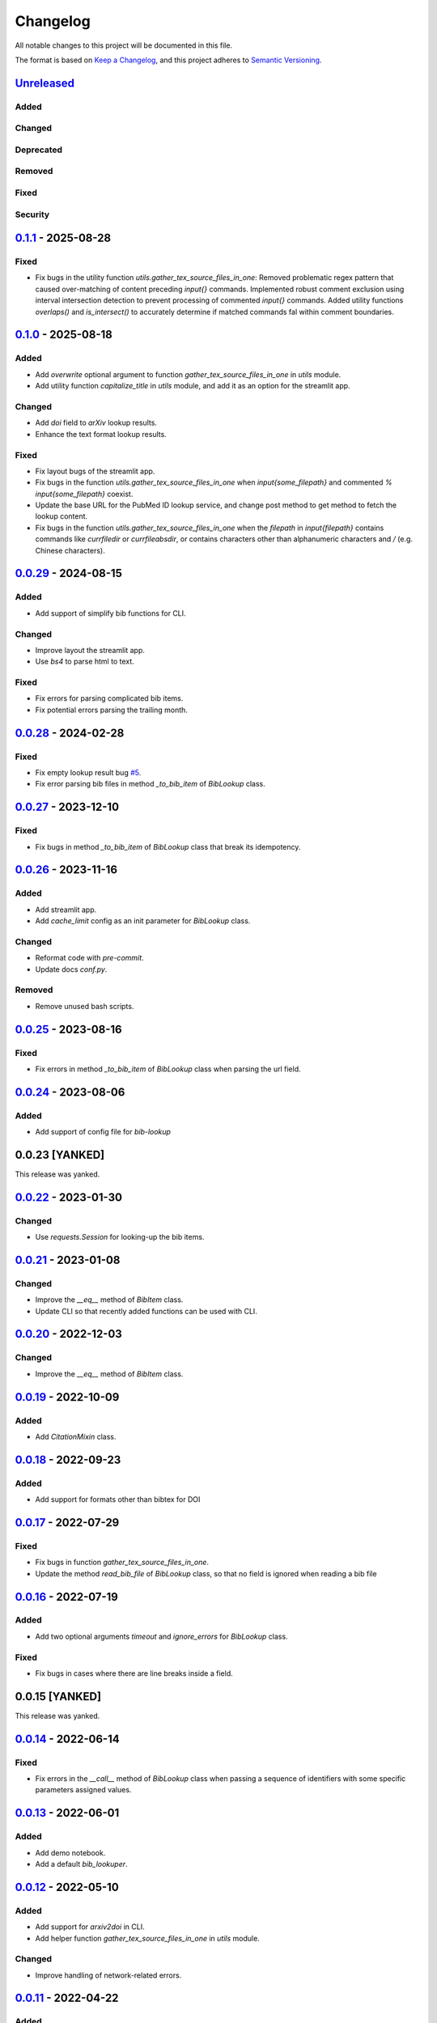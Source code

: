 Changelog
=========

All notable changes to this project will be documented in this file.

The format is based on `Keep a
Changelog <https://keepachangelog.com/en/1.1.0/>`__, and this project
adheres to `Semantic
Versioning <https://semver.org/spec/v2.0.0.html>`__.

`Unreleased <https://github.com/DeepPSP/bib_lookup/compare/v0.1.1...HEAD>`__
------------------------------------------------------------------------------------------------

Added
~~~~~

Changed
~~~~~~~

Deprecated
~~~~~~~~~~

Removed
~~~~~~~

Fixed
~~~~~

Security
~~~~~~~~

`0.1.1 <https://github.com/DeepPSP/bib_lookup/compare/v0.1.0...v0.1.1>`__ - 2025-08-28
------------------------------------------------------------------------------------------------

Fixed
~~~~~

- Fix bugs in the utility function `utils.gather_tex_source_files_in_one`: Removed
  problematic regex pattern that caused over-matching of content preceding `\input{}`
  commands. Implemented robust comment exclusion using interval intersection detection
  to prevent processing of commented `\input{}` commands. Added utility functions
  `overlaps()` and `is_intersect()` to accurately determine if matched commands fal
  within comment boundaries.

`0.1.0 <https://github.com/DeepPSP/bib_lookup/compare/v0.0.29...v0.1.0>`__ - 2025-08-18
------------------------------------------------------------------------------------------------

Added
~~~~~

- Add `overwrite` optional argument to function
  `gather_tex_source_files_in_one` in `utils` module.
- Add utility function `capitalize_title` in `utils` module,
  and add it as an option for the streamlit app.

Changed
~~~~~~~

- Add `doi` field to `arXiv` lookup results.
- Enhance the text format lookup results.

Fixed
~~~~~

- Fix layout bugs of the streamlit app.
- Fix bugs in the function `utils.gather_tex_source_files_in_one` when
  `\input{\some_filepath}` and commented `% \input{\some_filepath}` coexist.
- Update the base URL for the PubMed ID lookup service, and change
  post method to get method to fetch the lookup content.
- Fix bugs in the function `utils.gather_tex_source_files_in_one` when
  the `filepath` in `\input{filepath}` contains commands like
  `\currfiledir` or `\currfileabsdir`, or contains characters other than
  alphanumeric characters and `/` (e.g. Chinese characters).

`0.0.29 <https://github.com/DeepPSP/bib_lookup/compare/v0.0.28...v0.0.29>`__ - 2024-08-15
------------------------------------------------------------------------------------------------

Added
~~~~~

- Add support of simplify bib functions for CLI.

Changed
~~~~~~~

- Improve layout the streamlit app.
- Use `bs4` to parse html to text.

Fixed
~~~~~

- Fix errors for parsing complicated bib items.
- Fix potential errors parsing the trailing month.

`0.0.28 <https://github.com/DeepPSP/bib_lookup/compare/v0.0.27...v0.0.28>`__ - 2024-02-28
------------------------------------------------------------------------------------------------

Fixed
~~~~~

- Fix empty lookup result bug `#5 <https://github.com/DeepPSP/bib_lookup/issues/5>`__.
- Fix error parsing bib files in method `_to_bib_item` of `BibLookup` class.

`0.0.27 <https://github.com/DeepPSP/bib_lookup/compare/v0.0.26...v0.0.27>`__ - 2023-12-10
------------------------------------------------------------------------------------------------

Fixed
~~~~~

- Fix bugs in method `_to_bib_item` of `BibLookup` class that
  break its idempotency.

`0.0.26 <https://github.com/DeepPSP/bib_lookup/compare/v0.0.25...v0.0.26>`__ - 2023-11-16
------------------------------------------------------------------------------------------------

Added
~~~~~

- Add streamlit app.
- Add `cache_limit` config as an init parameter for `BibLookup` class.

Changed
~~~~~~~

- Reformat code with `pre-commit`.
- Update docs `conf.py`.

Removed
~~~~~~~

- Remove unused bash scripts.

`0.0.25 <https://github.com/DeepPSP/bib_lookup/compare/v0.0.24...v0.0.25>`__ - 2023-08-16
------------------------------------------------------------------------------------------------

Fixed
~~~~~

- Fix errors in method `_to_bib_item` of `BibLookup` class when
  parsing the url field.

`0.0.24 <https://github.com/DeepPSP/bib_lookup/compare/v0.0.22...v0.0.24>`__ - 2023-08-06
------------------------------------------------------------------------------------------------

Added
~~~~~

- Add support of config file for `bib-lookup`

0.0.23  [YANKED]
------------------------------------------------------------------------------------------------

This release was yanked.

`0.0.22 <https://github.com/DeepPSP/bib_lookup/compare/v0.0.21...v0.0.22>`__ - 2023-01-30
------------------------------------------------------------------------------------------------

Changed
~~~~~~~

- Use `requests.Session` for looking-up the bib items.

`0.0.21 <https://github.com/DeepPSP/bib_lookup/compare/v0.0.20...v0.0.21>`__ - 2023-01-08
------------------------------------------------------------------------------------------------

Changed
~~~~~~~

- Improve the `__eq__` method of `BibItem` class.
- Update CLI so that recently added functions can be used
  with CLI.

`0.0.20 <https://github.com/DeepPSP/bib_lookup/compare/v0.0.19...v0.0.20>`__ - 2022-12-03
------------------------------------------------------------------------------------------------

Changed
~~~~~~~

- Improve the `__eq__` method of `BibItem` class.

`0.0.19 <https://github.com/DeepPSP/bib_lookup/compare/v0.0.18...v0.0.19>`__ - 2022-10-09
------------------------------------------------------------------------------------------------

Added
~~~~~

- Add `CitationMixin` class.

`0.0.18 <https://github.com/DeepPSP/bib_lookup/compare/v0.0.17...v0.0.18>`__ - 2022-09-23
------------------------------------------------------------------------------------------------

Added
~~~~~

- Add support for formats other than bibtex for DOI

`0.0.17 <https://github.com/DeepPSP/bib_lookup/compare/v0.0.16...v0.0.17>`__ - 2022-07-29
------------------------------------------------------------------------------------------------

Fixed
~~~~~

- Fix bugs in function `gather_tex_source_files_in_one`.
- Update the method `read_bib_file` of `BibLookup` class, so that
  no field is ignored when reading a bib file

`0.0.16 <https://github.com/DeepPSP/bib_lookup/compare/v0.0.14...v0.0.16>`__ - 2022-07-19
------------------------------------------------------------------------------------------------

Added
~~~~~

- Add two optional arguments `timeout` and `ignore_errors`
  for `BibLookup` class.

Fixed
~~~~~

- Fix bugs in cases where there are line breaks inside a field.

0.0.15 [YANKED]
------------------------------------------------------------------------------------------------

This release was yanked.

`0.0.14 <https://github.com/DeepPSP/bib_lookup/compare/v0.0.13...v0.0.14>`__ - 2022-06-14
------------------------------------------------------------------------------------------------

Fixed
~~~~~

- Fix errors in the `__call__` method of `BibLookup` class when passing
  a sequence of identifiers with some specific parameters assigned values.

`0.0.13 <https://github.com/DeepPSP/bib_lookup/compare/v0.0.12...v0.0.13>`__ - 2022-06-01
------------------------------------------------------------------------------------------------

Added
~~~~~

- Add demo notebook.
- Add a default `bib_lookuper`.

`0.0.12 <https://github.com/DeepPSP/bib_lookup/compare/v0.0.11...v0.0.12>`__ - 2022-05-10
------------------------------------------------------------------------------------------------

Added
~~~~~

- Add support for `arxiv2doi` in CLI.
- Add helper function `gather_tex_source_files_in_one` in `utils` module.

Changed
~~~~~~~

- Improve handling of network-related errors.

`0.0.11 <https://github.com/DeepPSP/bib_lookup/compare/v0.0.10...v0.0.11>`__ - 2022-04-22
------------------------------------------------------------------------------------------------

Added
~~~~~

- Add helper method `clear_cache` for `BibLookup` class.

Changed
~~~~~~~

- Update the `citation_pattern` in the static method `simplify_bib_file`
  of `BibLookup` class.

`0.0.10 <https://github.com/DeepPSP/bib_lookup/compare/v0.0.9...v0.0.10>`__ - 2022-04-18
------------------------------------------------------------------------------------------------

Added
~~~~~

- Add static method `simplify_bib_file` for `BibLookup` class.

Changed
~~~~~~~

- Improve bib file parsing.
- Enhanced the layout of the string format of the cached lookup results.

`0.0.9 <https://github.com/DeepPSP/bib_lookup/compare/v0.0.8...v0.0.9>`__ - 2022-04-12
------------------------------------------------------------------------------------------------

Added
~~~~~

- Add options for converting from arxiv to doi.

Fixed
~~~~~

- Fix bugs in `__eq__` method of `BibItem` class.
- Correct handling of not found doi items.
- Correct handling of underscores in bib title.

`0.0.8 <https://github.com/DeepPSP/bib_lookup/compare/v0.0.7...v0.0.8>`__ - 2022-04-10
------------------------------------------------------------------------------------------------

Added
~~~~~

- Add zenodo config file.

`0.0.7 <https://github.com/DeepPSP/bib_lookup/compare/v0.0.6...v0.0.7>`__ - 2022-04-10
------------------------------------------------------------------------------------------------

Changed
~~~~~~~

- Enhance printing in jupyter notebooks.

`0.0.6 <https://github.com/DeepPSP/bib_lookup/compare/v0.0.5...v0.0.6>`__ - 2022-04-10
------------------------------------------------------------------------------------------------

Added
~~~~~

- Add `utils` module which contains several utility functions.

`0.0.5 <https://github.com/DeepPSP/bib_lookup/compare/v0.0.4...v0.0.5>`__ - 2022-04-07
------------------------------------------------------------------------------------------------

Added
~~~~~

- Add method `check_bib_file` for `BibLookup` class.

Changed
~~~~~~~

- Enhance `save` method for `BibLookup` class.

`0.0.4 <https://github.com/DeepPSP/bib_lookup/compare/v0.0.3...v0.0.4>`__ - 2022-04-06
------------------------------------------------------------------------------------------------

Added
~~~~~

- Add CLI support for bib-lookup.

`0.0.3 <https://github.com/DeepPSP/bib_lookup/compare/v0.0.2...v0.0.3>`__ - 2022-04-06
------------------------------------------------------------------------------------------------

Added
~~~~~

- Add class `BibItem`.
- Add custom (enhanced) `__repr__` method for the `BibLookup` class.

`0.0.2 <https://github.com/DeepPSP/bib_lookup/compare/v0.0.1...v0.0.2>`__ - 2022-03-31
------------------------------------------------------------------------------------------------

Added
~~~~~

- Add IO functions for saving the lookup results.

`0.0.1 <https://github.com/DeepPSP/bib_lookup/tree/v0.0.1>`__ - 2022-03-31
------------------------------------------------------------------------------------------------

Added
~~~~~

- Add class `BibLookup`.
